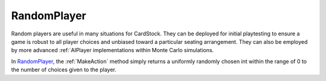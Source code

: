 RandomPlayer
============

Random players are useful in many situations for CardStock. They can be deployed
for initial playtesting to ensure a game is robust to all player choices and
unbiased toward a particular seating arrangement. They can also be employed by
more advanced :ref:`AIPlayer implementations within Monte Carlo simulations.

In RandomPlayer_, the :ref:`MakeAction` method simply returns a uniformly randomly chosen int
within the range of 0 to the number of choices given to the player.